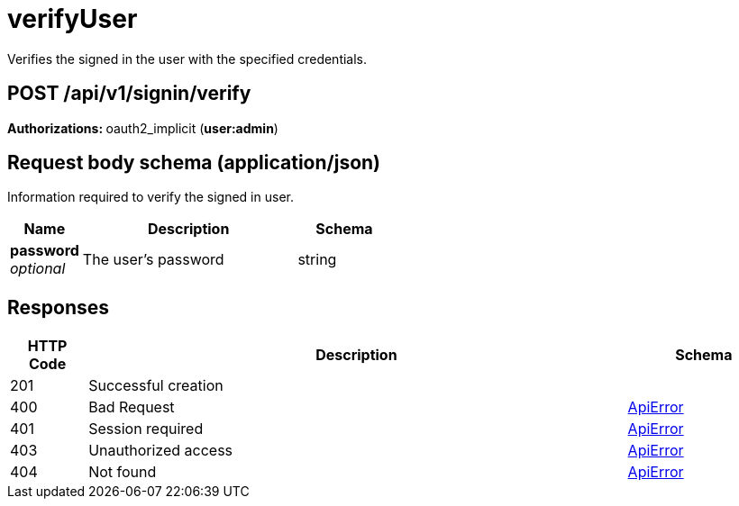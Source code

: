 
= verifyUser
Verifies the signed in the user with the specified credentials.

[discrete]
== POST /api/v1/signin/verify



**Authorizations: **oauth2_implicit (**user:admin**)



[discrete]
== Request body schema (application/json)

Information required to verify the signed in user.

[options="header", width=100%, cols=".^3a,.^9a,.^4a"]
|===
|Name|Description|Schema
|**password** + 
_optional_|The user's password|string
|===


[discrete]
== Responses

[options="header", width=100%, cols=".^2a,.^14a,.^4a"]
|===
|HTTP Code|Description|Schema
|201|Successful creation|
|400|Bad Request|&lt;&lt;_apierror,ApiError&gt;&gt;
|401|Session required|&lt;&lt;_apierror,ApiError&gt;&gt;
|403|Unauthorized access|&lt;&lt;_apierror,ApiError&gt;&gt;
|404|Not found|&lt;&lt;_apierror,ApiError&gt;&gt;
|===
